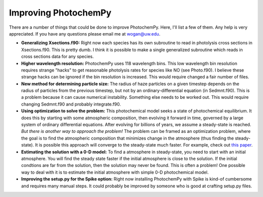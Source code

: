 Improving PhotochemPy
=====================

There are a number of things that could be done to improve PhotochemPy. Here, I'll list a few of them. Any help is very appreciated. If you have any questions please email me at wogan@uw.edu.


- **Generalizing Xsections.f90:** Right now each species has its own subroutine to read in photolysis cross sections in Xsections.f90. This is pretty dumb. I think it is possible to make a single generalized subroutine which reads in cross sections data for any species.

- **Higher wavelength resolution:** PhotochemPy uses 118 wavelength bins. This low wavelength bin resolution requires strange "hacks" to get reasonable photolysis rates for species like NO (see Photo.f90). I believe these strange hacks can be ignored if the bin resolution is increased. This would require changed a fair number of files.

- **New method for determining particle size:** The radius of haze particles on a given timestep depends on the radius of particles from the previous timestep, but not by an ordinary-differential equation (in Sedmnt.f90). This is a problem because it can cause numerical instability. Something else needs to be worked out. This would require changing Sedmnt.f90 and probably integrate.f90.

- **Using optimization to solve the problem:** This photochemical model seeks a state of photochemical equilibrium. It does this by starting with some atmospheric composition, then evolving it forward in time, governed by a large system of ordinary differential equations. After evolving for billions of years, we assume a steady-state is reached. *But there is another way to approach the problem!* The problem can be framed as an optimization problem, where the goal is to find the atmospheric composition that minimizes change in the atmosphere (thus finding the steady-state). It is possible this approach will converge to the steady-state much faster. For example, check out `this paper <https://www.sciencedirect.com/science/article/pii/S2405896319321135>`_.

- **Estimating the solution with a 0-D model:** To find a atmosphere in steady-state, you need to start with an initial atmosphere. You will find the steady state faster if the initial atmosphere is close to the solution. If the initial condtions are far from the solution, then the solution may never be found. This is often a problem! One possible way to deal with it is to estimate the initial atmosphere with simple 0-D photochemical model.

- **Improving the setup.py for the Spike option:** Right now installing PhotochemPy with Spike is kind-of cumbersome and requires many manual steps. It could probably be improved by someone who is good at crafting setup.py files.
